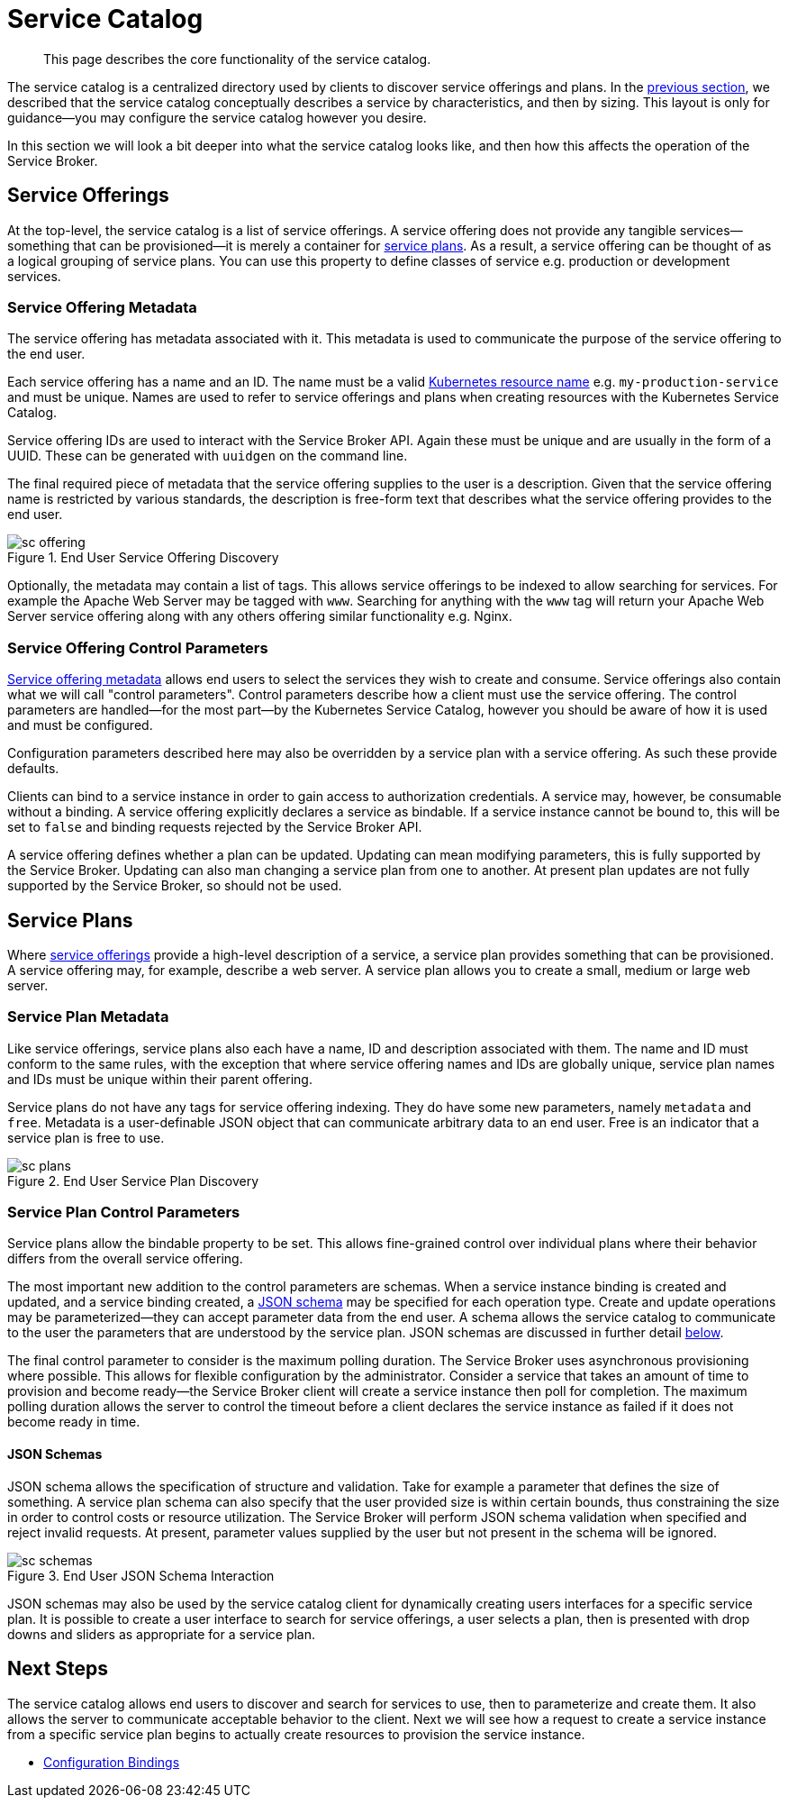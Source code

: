 = Service Catalog

[abstract]
This page describes the core functionality of the service catalog.

ifdef::env-github[]
:relfileprefix: ../
:imagesdir: https://github.com/couchbase/service-broker/raw/master/documentation/modules/ROOT/assets/images
endif::[]

The service catalog is a centralized directory used by clients to discover service offerings and plans.
In the xref:concepts/architecture.adoc#service-catalog[previous section], we described that the service catalog conceptually describes a service by characteristics, and then by sizing.
This layout is only for guidance--you may configure the service catalog however you desire.

In this section we will look a bit deeper into what the service catalog looks like, and then how this affects the operation of the Service Broker.

[#service-offerings]
== Service Offerings

At the top-level, the service catalog is a list of service offerings.
A service offering does not provide any tangible services--something that can be provisioned--it is merely a container for <<service-plans,service plans>>.
As a result, a service offering can be thought of as a logical grouping of service plans.
You can use this property to define classes of service e.g. production or development services.

[#service-offering-metadata]
=== Service Offering Metadata

The service offering has metadata associated with it.
This metadata is used to communicate the purpose of the service offering to the end user.

Each service offering has a name and an ID.
The name must be a valid https://kubernetes.io/docs/concepts/overview/working-with-objects/names/[Kubernetes resource name^] e.g. `my-production-service` and must be unique.
Names are used to refer to service offerings and plans when creating resources with the Kubernetes Service Catalog.

Service offering IDs are used to interact with the Service Broker API.
Again these must be unique and are usually in the form of a UUID.
These can be generated with `uuidgen` on the command line.

The final required piece of metadata that the service offering supplies to the user is a description.
Given that the service offering name is restricted by various standards, the description is free-form text that describes what the service offering provides to the end user.

.End User Service Offering Discovery
image::sc-offering.png[align="center"]

Optionally, the metadata may contain a list of tags.
This allows service offerings to be indexed to allow searching for services.
For example the Apache Web Server may be tagged with `www`.
Searching for anything with the `www` tag will return your Apache Web Server service offering along with any others offering similar functionality e.g. Nginx.

=== Service Offering Control Parameters

<<service-offering-metadata,Service offering metadata>> allows end users to select the services they wish to create and consume.
Service offerings also contain what we will call "control parameters".
Control parameters describe how a client must use the service offering.
The control parameters are handled--for the most part--by the Kubernetes Service Catalog, however you should be aware of how it is used and must be configured.

Configuration parameters described here may also be overridden by a service plan with a service offering.
As such these provide defaults.

Clients can bind to a service instance in order to gain access to authorization credentials.
A service may, however, be consumable without a binding.
A service offering explicitly declares a service as bindable.
If a service instance cannot be bound to, this will be set to `false` and binding requests rejected by the Service Broker API.

A service offering defines whether a plan can be updated.
Updating can mean modifying parameters, this is fully supported by the Service Broker.
Updating can also man changing a service plan from one to another.
At present plan updates are not fully supported by the Service Broker, so should not be used.

[#service-plans]
== Service Plans

Where <<service-offerings,service offerings>> provide a high-level description of a service, a service plan provides something that can be provisioned.
A service offering may, for example, describe a web server.
A service plan allows you to create a small, medium or large web server.

=== Service Plan Metadata

Like service offerings, service plans also each have a name, ID and description associated with them.
The name and ID must conform to the same rules, with the exception that where service offering names and IDs are globally unique, service plan names and IDs must be unique within their parent offering.

Service plans do not have any tags for service offering indexing.
They do have some new parameters, namely `metadata` and `free`.
Metadata is a user-definable JSON object that can communicate arbitrary data to an end user.
Free is an indicator that a service plan is free to use.

.End User Service Plan Discovery
image::sc-plans.png[align="center"]

=== Service Plan Control Parameters

Service plans allow the bindable property to be set.
This allows fine-grained control over individual plans where their behavior differs from the overall service offering.

The most important new addition to the control parameters are schemas.
When a service instance binding is created and updated, and a service binding created, a https://json-schema.org/[JSON schema^] may be specified for each operation type.
Create and update operations may be parameterized--they can accept parameter data from the end user.
A schema allows the service catalog to communicate to the user the parameters that are understood by the service plan.
JSON schemas are discussed in further detail <<json-schemas,below>>.

The final control parameter to consider is the maximum polling duration.
The Service Broker uses asynchronous provisioning where possible.
This allows for flexible configuration by the administrator.
Consider a service that takes an amount of time to provision and become ready--the Service Broker client will create a service instance then poll for completion.
The maximum polling duration allows the server to control the timeout before a client declares the service instance as failed if it does not become ready in time.

[#json-schemas]
==== JSON Schemas
JSON schema allows the specification of structure and validation.
Take for example a parameter that defines the size of something.
A service plan schema can also specify that the user provided size is within certain bounds, thus constraining the size in order to control costs or resource utilization.
The Service Broker will perform JSON schema validation when specified and reject invalid requests.
At present, parameter values supplied by the user but not present in the schema will be ignored.

.End User JSON Schema Interaction
image::sc-schemas.png[align="center"]

JSON schemas may also be used by the service catalog client for dynamically creating users interfaces for a specific service plan.
It is possible to create a user interface to search for service offerings, a user selects a plan, then is presented with drop downs and sliders as appropriate for a service plan.

== Next Steps

The service catalog allows end users to discover and search for services to use, then to parameterize and create them.
It also allows the server to communicate acceptable behavior to the client.
Next we will see how a request to create a service instance from a specific service plan begins to actually create resources to provision the service instance.

* xref:concepts/bindings.adoc[Configuration Bindings]
